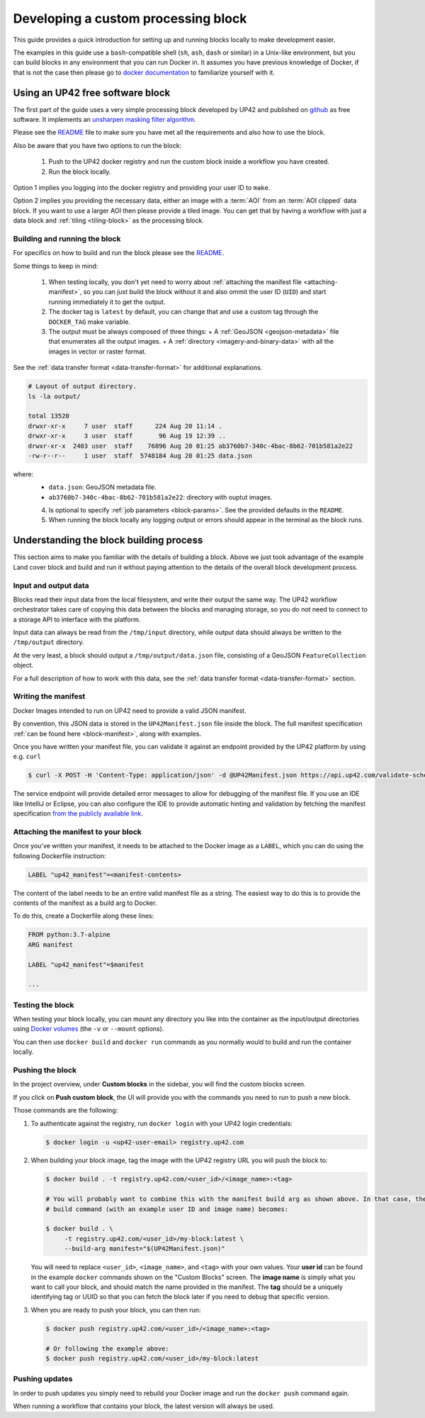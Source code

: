 .. meta::
   :description: UP42 going further: develop custom processing block
   :keywords: custom block, development, processing

.. _custom-processing-block-dev:

Developing a custom processing block
====================================

This guide provides a quick introduction for setting up and running
blocks locally to make development easier.

The examples in this guide use a ``bash``-compatible shell (``sh``, ``ash``, ``dash`` or similar) in a Unix-like environment,
but you can build blocks in any environment that you can run Docker
in. It assumes you have previous knowledge of Docker, if that is not
the case then please go to `docker documentation
<https://docs.docker.com>`__ to familiarize yourself with it.

.. _sharpening_demo_block:

Using an UP42 free software block
---------------------------------

The first part of the guide uses a very simple processing block
developed by UP42 and published on `github
<https://github.com/up42/sharpening>`__ as free
software. It implements an `unsharpen masking filter algorithm
<https://en.wikipedia.org/wiki/Unsharp_masking>`__.

Please see the `README
<https://github.com/up42/sharpening>`__
file to make sure you have met all the requirements and also how to use the block.

Also be aware that you have two options to run the block:

 1. Push to the UP42 docker registry and run the custom block inside a
    workflow you have created.
 2. Run the block locally.

Option 1 implies you logging into the docker registry and providing
your user ID to ``make``.

Option 2 implies you providing the necessary data, either an image
with a :term:`AOI` from an :term:`AOI clipped` data
block. If you want to use a larger AOI then please provide a tiled
image. You can get that by having a workflow with just a data block
and :ref:`tiling <tiling-block>` as the processing block.

Building and running the block
++++++++++++++++++++++++++++++

For specifics on how to build and run the block please see the `README
<https://github.com/up42/sharpening>`__.

Some things to keep in mind:

 1. When testing locally, you don't yet need to worry about :ref:`attaching the manifest file <attaching-manifest>`, so
    you can just build the block without it and also ommit the user ID (``UID``)
    and start running immediately it to get the output.
 2. The docker tag is ``latest`` by default, you can change that and
    use a custom tag through the ``DOCKER_TAG`` make variable.
 3. The output must be always composed of three things:
    + A :ref:`GeoJSON <geojson-metadata>` file that enumerates all the output images.
    + A :ref:`directory <imagery-and-binary-data>` with all the images in vector or raster format.

See the :ref:`data transfer format <data-transfer-format>` for additional explanations.

.. code-block:: bash

   # Layout of output directory.
   ls -la output/

   total 13520
   drwxr-xr-x     7 user  staff      224 Aug 20 11:14 .
   drwxr-xr-x     3 user  staff       96 Aug 19 12:39 ..
   drwxr-xr-x  2403 user  staff    76896 Aug 20 01:25 ab3760b7-340c-4bac-8b62-701b581a2e22
   -rw-r--r--     1 user  staff  5748184 Aug 20 01:25 data.json

where:
 + ``data.json``: GeoJSON metadata file.
 + ``ab3760b7-340c-4bac-8b62-701b581a2e22``: directory with ouptut images.

 4. Is optional to specify :ref:`job parameters <block-params>`. See the
    provided defaults in the ``README``.
 5. When running the block locally any logging output or errors should appear in
    the terminal as the block runs.

Understanding the block building process
----------------------------------------

This section aims to make you familiar with the details of building a
block. Above we just took advantage of the example Land cover block
and build and run it without paying attention to the details of the
overall block development process.

Input and output data
+++++++++++++++++++++

Blocks read their input data from the local filesystem, and write their output the same way. The UP42 workflow
orchestrator takes care of copying this data between the blocks and managing storage, so you do not need to connect
to a storage API to interface with the platform.

Input data can always be read from the ``/tmp/input`` directory, while output data should always be written to the
``/tmp/output`` directory.

At the very least, a block should output a ``/tmp/output/data.json`` file, consisting of a GeoJSON ``FeatureCollection``
object.

For a full description of how to work with this data, see the
:ref:`data transfer format <data-transfer-format>` section.


Writing the manifest
++++++++++++++++++++

Docker Images intended to run on UP42 need to provide a valid JSON manifest.

By convention, this JSON data is stored in the ``UP42Manifest.json`` file inside the block. The
full manifest specification :ref:`can be found here <block-manifest>`, along with examples.

Once you have written your manifest file, you can validate it against an endpoint provided by the UP42
platform by using e.g. ``curl``

.. code-block:: bash

    $ curl -X POST -H 'Content-Type: application/json' -d @UP42Manifest.json https://api.up42.com/validate-schema/block

The service endpoint will provide detailed error messages to allow for debugging of the manifest file. If you use an
IDE like IntelliJ or Eclipse, you can also configure the IDE to provide automatic hinting and validation by fetching
the manifest specification `from the publicly available link <http://specs.up42.com/v1/blocks/schema.json>`_.

Attaching the manifest to your block
++++++++++++++++++++++++++++++++++++

Once you've written your manifest, it needs to be attached to the Docker image as a ``LABEL``, which you can do using
the following Dockerfile instruction:

.. code-block:: docker

    LABEL "up42_manifest"=<manifest-contents>

The content of the label needs to be an entire valid manifest file as a string. The easiest way to do this is to provide
the contents of the manifest as a build arg to Docker.

To do this, create a Dockerfile along these lines:

.. code-block:: docker

    FROM python:3.7-alpine
    ARG manifest

    LABEL "up42_manifest"=$manifest

    ...

Testing the block
+++++++++++++++++

When testing your block locally, you can mount any directory you like
into the container as the input/output directories using `Docker
volumes <https://docs.docker.com/storage/volumes/>`_ (the ``-v`` or
``--mount`` options).

You can then use ``docker build`` and ``docker run`` commands as you
normally would to build and run the container locally.

.. TODO: provide documentation on where/how to get sample data to run against

.. _build-and-push-first-block:

Pushing the block
+++++++++++++++++

In the project overview, under **Custom blocks** in the sidebar, you will find the custom blocks screen.

If you click on **Push custom block**, the UI will provide you with the commands you need to run to push a new block.

Those commands are the following:

1. To authenticate against the registry, run ``docker login`` with your UP42 login credentials:

   .. code-block:: bash

       $ docker login -u <up42-user-email> registry.up42.com

2. When building your block image, tag the image with the UP42 registry URL you will push the block to:

   .. code-block:: bash

       $ docker build . -t registry.up42.com/<user_id>/<image_name>:<tag>

       # You will probably want to combine this with the manifest build arg as shown above. In that case, the full
       # build command (with an example user ID and image name) becomes:

       $ docker build . \
            -t registry.up42.com/<user_id>/my-block:latest \
            --build-arg manifest="$(UP42Manifest.json)"

   You will need to replace ``<user_id>``, ``<image_name>``, and ``<tag>`` with your own values. Your **user id** can be
   found in the example ``docker`` commands shown on the "Custom Blocks" screen. The **image name** is simply what you want
   to call your block, and should match the name provided in the manifest. The **tag** should be a uniquely identifying
   tag or UUID so that you can fetch the block later if you need to debug that specific version.

3. When you are ready to push your block, you can then run:

   .. code-block:: bash

       $ docker push registry.up42.com/<user_id>/<image_name>:<tag>

       # Or following the example above:
       $ docker push registry.up42.com/<user_id>/my-block:latest


Pushing updates
+++++++++++++++

In order to push updates you simply need to rebuild your Docker image
and run the ``docker push`` command again.

When running a workflow that contains your block, the latest version
will always be used.
